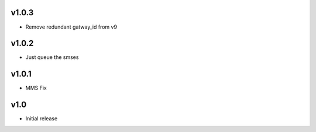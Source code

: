 v1.0.3
======
* Remove redundant gatway_id from v9

v1.0.2
======
* Just queue the smses

v1.0.1
======
* MMS Fix

v1.0
====
* Initial release